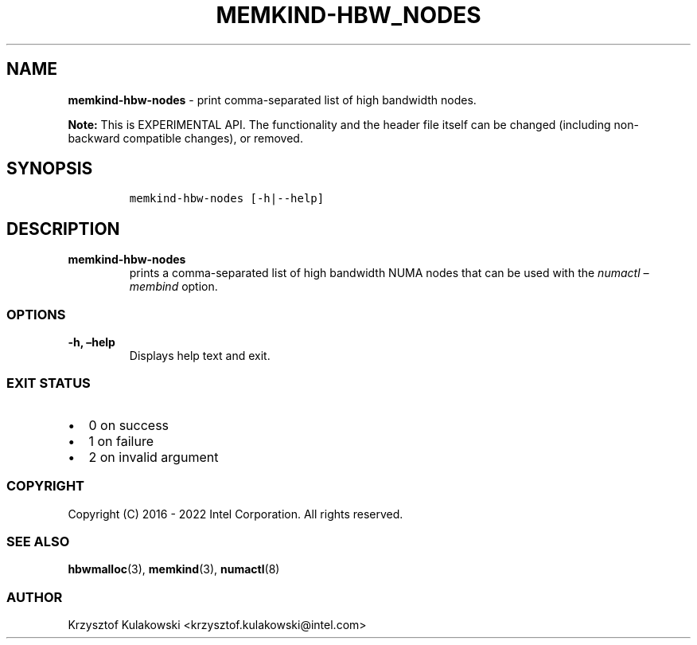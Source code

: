 .\" Automatically generated by Pandoc 2.5
.\"
.TH "MEMKIND-HBW_NODES" "1" "2022-08-10" "MEMKIND-HBW_NODES ver. 1.14.0+dev6+gcd4375cb" "MEMKIND-HBW_NODES | MEMKIND Programmer's Manual"
.hy
.\" SPDX-License-Identifier: BSD-2-Clause
.\" Copyright 2022, Intel Corporation
.SH NAME
.PP
\f[B]memkind\-hbw\-nodes\f[R] \- print comma\-separated list of high
bandwidth nodes.
.PP
\f[B]Note:\f[R] This is EXPERIMENTAL API.
The functionality and the header file itself can be changed (including
non\-backward compatible changes), or removed.
.SH SYNOPSIS
.IP
.nf
\f[C]
memkind\-hbw\-nodes [\-h|\-\-help]
\f[R]
.fi
.SH DESCRIPTION
.TP
.B memkind\-hbw\-nodes
prints a comma\-separated list of high bandwidth NUMA nodes that can be
used with the \f[I]numactl \[en]membind\f[R] option.
.SS OPTIONS
.TP
.B \-h, \[en]help
Displays help text and exit.
.SS EXIT STATUS
.IP \[bu] 2
0 on success
.IP \[bu] 2
1 on failure
.IP \[bu] 2
2 on invalid argument
.SS COPYRIGHT
.PP
Copyright (C) 2016 \- 2022 Intel Corporation.
All rights reserved.
.SS SEE ALSO
.PP
\f[B]hbwmalloc\f[R](3), \f[B]memkind\f[R](3), \f[B]numactl\f[R](8)
.SS AUTHOR
.PP
Krzysztof Kulakowski <krzysztof.kulakowski@intel.com>
